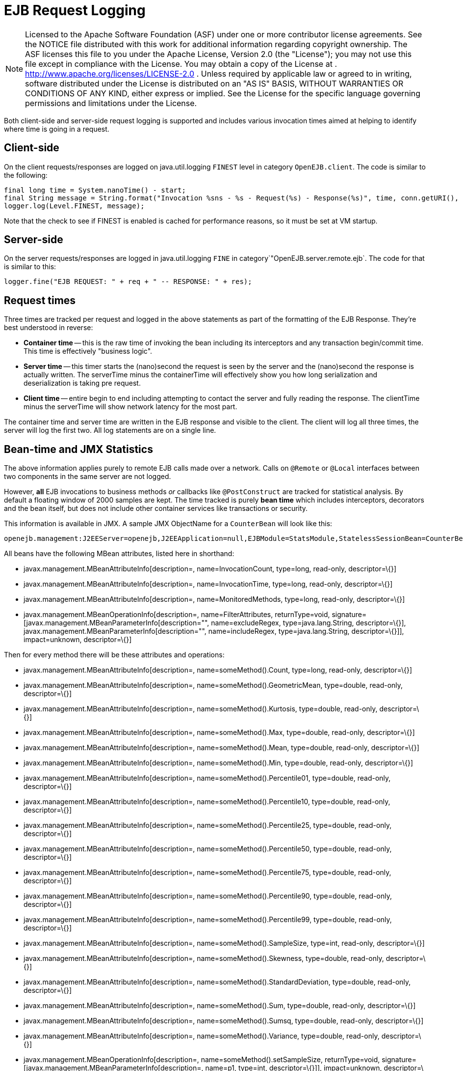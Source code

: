 # EJB Request Logging
:index-group: Unrevised
:jbake-date: 2018-12-05
:jbake-type: page
:jbake-status: published

NOTE: Licensed to the Apache Software Foundation (ASF)
under one or more contributor license agreements. See the NOTICE file
distributed with this work for additional information regarding
copyright ownership. The ASF licenses this file to you under the Apache
License, Version 2.0 (the "License"); you may not use this file except
in compliance with the License. You may obtain a copy of the License at
. http://www.apache.org/licenses/LICENSE-2.0 . Unless required by
applicable law or agreed to in writing, software distributed under the
License is distributed on an "AS IS" BASIS, WITHOUT WARRANTIES OR
CONDITIONS OF ANY KIND, either express or implied. See the License for
the specific language governing permissions and limitations under the
License.

Both client-side and server-side request logging is supported and
includes various invocation times aimed at helping to identify where
time is going in a request.

== Client-side

On the client requests/responses are logged on java.util.logging
`FINEST` level in category `OpenEJB.client`. The code is similar to the
following:

[source,java]
----
final long time = System.nanoTime() - start;
final String message = String.format("Invocation %sns - %s - Request(%s) - Response(%s)", time, conn.getURI(), req, res);
logger.log(Level.FINEST, message);
----

Note that the check to see if FINEST is enabled is cached for
performance reasons, so it must be set at VM startup.

== Server-side

On the server requests/responses are logged in java.util.logging `FINE`
in category`"OpenEJB.server.remote.ejb`. The code for that is similar to
this:

[source,java]
----
logger.fine("EJB REQUEST: " + req + " -- RESPONSE: " + res);
----

== Request times

Three times are tracked per request and logged in the above statements
as part of the formatting of the EJB Response. They're best understood
in reverse:

* *Container time* -- this is the raw time of invoking the bean
including its interceptors and any transaction begin/commit time. This
time is effectively "business logic".
* *Server time* -- this timer starts the (nano)second the request is
seen by the server and the (nano)second the response is actually
written. The serverTime minus the containerTime will effectively show
you how long serialization and deserialization is taking pre request.
* *Client time* -- entire begin to end including attempting to contact
the server and fully reading the response. The clientTime minus the
serverTime will show network latency for the most part.

The container time and server time are written in the EJB response and
visible to the client. The client will log all three times, the server
will log the first two. All log statements are on a single line.

== Bean-time and JMX Statistics

The above information applies purely to remote EJB calls made over a
network. Calls on `@Remote` or `@Local` interfaces between two
components in the same server are not logged.

However, *all* EJB invocations to business methods _or_ callbacks like
`@PostConstruct` are tracked for statistical analysis. By default a
floating window of 2000 samples are kept. The time tracked is purely
*bean time* which includes interceptors, decorators and the bean itself,
but does not include other container services like transactions or
security.

This information is available in JMX. A sample JMX ObjectName for a
`CounterBean` will look like this:

[source,properties]
----
openejb.management:J2EEServer=openejb,J2EEApplication=null,EJBModule=StatsModule,StatelessSessionBean=CounterBean,j2eeType=Invocations,name=CounterBean
----

All beans have the following MBean attributes, listed here in shorthand:

* javax.management.MBeanAttributeInfo[description=,
name=InvocationCount, type=long, read-only, descriptor=\{}]
* javax.management.MBeanAttributeInfo[description=, name=InvocationTime,
type=long, read-only, descriptor=\{}]
* javax.management.MBeanAttributeInfo[description=,
name=MonitoredMethods, type=long, read-only, descriptor=\{}]
* javax.management.MBeanOperationInfo[description=,
name=FilterAttributes, returnType=void,
signature=[javax.management.MBeanParameterInfo[description="",
name=excludeRegex, type=java.lang.String, descriptor=\{}],
javax.management.MBeanParameterInfo[description="", name=includeRegex,
type=java.lang.String, descriptor=\{}]], impact=unknown, descriptor=\{}]

Then for every method there will be these attributes and operations:

* javax.management.MBeanAttributeInfo[description=,
name=someMethod().Count, type=long, read-only, descriptor=\{}]
* javax.management.MBeanAttributeInfo[description=,
name=someMethod().GeometricMean, type=double, read-only, descriptor=\{}]
* javax.management.MBeanAttributeInfo[description=,
name=someMethod().Kurtosis, type=double, read-only, descriptor=\{}]
* javax.management.MBeanAttributeInfo[description=,
name=someMethod().Max, type=double, read-only, descriptor=\{}]
* javax.management.MBeanAttributeInfo[description=,
name=someMethod().Mean, type=double, read-only, descriptor=\{}]
* javax.management.MBeanAttributeInfo[description=,
name=someMethod().Min, type=double, read-only, descriptor=\{}]
* javax.management.MBeanAttributeInfo[description=,
name=someMethod().Percentile01, type=double, read-only, descriptor=\{}]
* javax.management.MBeanAttributeInfo[description=,
name=someMethod().Percentile10, type=double, read-only, descriptor=\{}]
* javax.management.MBeanAttributeInfo[description=,
name=someMethod().Percentile25, type=double, read-only, descriptor=\{}]
* javax.management.MBeanAttributeInfo[description=,
name=someMethod().Percentile50, type=double, read-only, descriptor=\{}]
* javax.management.MBeanAttributeInfo[description=,
name=someMethod().Percentile75, type=double, read-only, descriptor=\{}]
* javax.management.MBeanAttributeInfo[description=,
name=someMethod().Percentile90, type=double, read-only, descriptor=\{}]
* javax.management.MBeanAttributeInfo[description=,
name=someMethod().Percentile99, type=double, read-only, descriptor=\{}]
* javax.management.MBeanAttributeInfo[description=,
name=someMethod().SampleSize, type=int, read-only, descriptor=\{}]
* javax.management.MBeanAttributeInfo[description=,
name=someMethod().Skewness, type=double, read-only, descriptor=\{}]
* javax.management.MBeanAttributeInfo[description=,
name=someMethod().StandardDeviation, type=double, read-only,
descriptor=\{}]
* javax.management.MBeanAttributeInfo[description=,
name=someMethod().Sum, type=double, read-only, descriptor=\{}]
* javax.management.MBeanAttributeInfo[description=,
name=someMethod().Sumsq, type=double, read-only, descriptor=\{}]
* javax.management.MBeanAttributeInfo[description=,
name=someMethod().Variance, type=double, read-only, descriptor=\{}]
* javax.management.MBeanOperationInfo[description=,
name=someMethod().setSampleSize, returnType=void,
signature=[javax.management.MBeanParameterInfo[description=, name=p1,
type=int, descriptor=\{}]], impact=unknown, descriptor=\{}]
* javax.management.MBeanOperationInfo[description=,
name=someMethod().sortedValues, returnType=[D, signature=[],
impact=unknown, descriptor=\{}]
* javax.management.MBeanOperationInfo[description=,
name=someMethod().values, returnType=[D, signature=[], impact=unknown,
descriptor=\{}]
